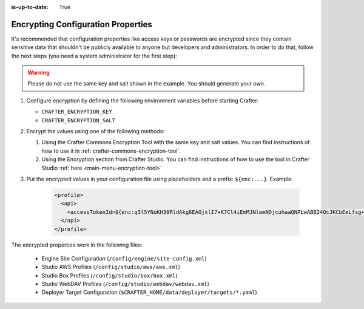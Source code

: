 :is-up-to-date: True

.. index:: Encrypting Configuration Properties

.. _encrypting-configuration-properties:

===================================
Encrypting Configuration Properties
===================================

It's recommended that configuration properties like access keys or passwords are encrypted since they contain sensitive 
data that shouldn't be publicly available to anyone but developers and administrators. In order to do that, follow the 
next steps (you need a system administrator for the first step):

.. WARNING :: Please do not use the same key and salt shown in the example. You should generate your own.

#. Configure encryption by defining the following environment variables before starting Crafter:

   - ``CRAFTER_ENCRYPTION_KEY``
   - ``CRAFTER_ENCRYPTION_SALT``
   
   .. code-block:: bash
     :linenos:
     :caption: Encryption configuration example

     export CRAFTER_ENCRYPTION_KEY="klanFogyetkonjo"
     export CRAFTER_ENCRYPTION_SALT="S25pT2RkeWk="
     bin/startup.sh
 
#. Encrypt the values using one of the following methods:

   #. Using the Crafter Commons Encryption Tool with the same key and salt values. 
      You can find instructions of how to use it in :ref:`crafter-commons-encryption-tool`.
   #. Using the Encryption section from Crafter Studio.
      You can find instructions of how to use the tool in Crafter Studio :ref:`here <main-menu-encryption-tool>`

#. Put the encrypted values in your configuration file using placeholders and a prefix: ``${enc:...}``. Example:

	.. code-block:: xml

		<profile>
		  <api>
		    <accessTokenId>${enc:q3l5YNoKH38RldAkg6EAGjxlI7+K7Cl4iEmMJNlemNOjcuhaaQNPLwAB824QcJKCbEeLfsg+QSfHCYNcNP/yMw==}</accessTokenId>
		  </api>
		</profile>

The encrypted properties work in the following files:

 - Engine Site Configuration (``/config/engine/site-config.xml``)
 - Studio AWS Profiles (``/config/studio/aws/aws.xml``)
 - Studio Box Profiles (``/config/studio/box/box.xml``)
 - Studio WebDAV Profiles (``/config/studio/webdav/webdav.xml``)
 - Deployer Target Configuration (``$CRAFTER_HOME/data/deployer/targets/*.yaml``)
